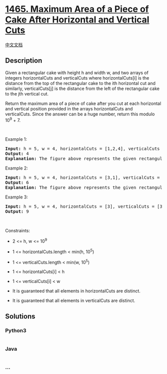 * [[https://leetcode.com/problems/maximum-area-of-a-piece-of-cake-after-horizontal-and-vertical-cuts][1465.
Maximum Area of a Piece of Cake After Horizontal and Vertical Cuts]]
  :PROPERTIES:
  :CUSTOM_ID: maximum-area-of-a-piece-of-cake-after-horizontal-and-vertical-cuts
  :END:
[[./solution/1400-1499/1465.Maximum Area of a Piece of Cake After Horizontal and Vertical Cuts/README.org][中文文档]]

** Description
   :PROPERTIES:
   :CUSTOM_ID: description
   :END:

#+begin_html
  <p>
#+end_html

Given a rectangular cake with height h and width w, and two arrays of
integers horizontalCuts and verticalCuts where horizontalCuts[i] is the
distance from the top of the rectangular cake to the ith horizontal
cut and similarly, verticalCuts[j] is the distance from the left of the
rectangular cake to the jth vertical cut.

#+begin_html
  </p>
#+end_html

#+begin_html
  <p>
#+end_html

Return the maximum area of a piece of cake after you cut at each
horizontal and vertical position provided in the arrays horizontalCuts
and verticalCuts. Since the answer can be a huge number, return this
modulo 10^9 + 7.

#+begin_html
  </p>
#+end_html

#+begin_html
  <p>
#+end_html

 

#+begin_html
  </p>
#+end_html

#+begin_html
  <p>
#+end_html

Example 1:

#+begin_html
  </p>
#+end_html

#+begin_html
  <p>
#+end_html

#+begin_html
  </p>
#+end_html

#+begin_html
  <pre>
  <strong>Input:</strong> h = 5, w = 4, horizontalCuts = [1,2,4], verticalCuts = [1,3]
  <strong>Output:</strong> 4 
  <strong>Explanation:</strong> The figure above represents the given rectangular cake. Red lines are the horizontal and vertical cuts. After you cut the cake, the green piece of cake has the maximum area.
  </pre>
#+end_html

#+begin_html
  <p>
#+end_html

Example 2:

#+begin_html
  </p>
#+end_html

#+begin_html
  <p>
#+end_html

#+begin_html
  </p>
#+end_html

#+begin_html
  <pre>
  <strong>Input:</strong> h = 5, w = 4, horizontalCuts = [3,1], verticalCuts = [1]
  <strong>Output:</strong> 6
  <strong>Explanation:</strong> The figure above represents the given rectangular cake. Red lines are the horizontal and vertical cuts. After you cut the cake, the green and yellow pieces of cake have the maximum area.
  </pre>
#+end_html

#+begin_html
  <p>
#+end_html

Example 3:

#+begin_html
  </p>
#+end_html

#+begin_html
  <pre>
  <strong>Input:</strong> h = 5, w = 4, horizontalCuts = [3], verticalCuts = [3]
  <strong>Output:</strong> 9
  </pre>
#+end_html

#+begin_html
  <p>
#+end_html

 

#+begin_html
  </p>
#+end_html

#+begin_html
  <p>
#+end_html

Constraints:

#+begin_html
  </p>
#+end_html

#+begin_html
  <ul>
#+end_html

#+begin_html
  <li>
#+end_html

2 <= h, w <= 10^9

#+begin_html
  </li>
#+end_html

#+begin_html
  <li>
#+end_html

1 <= horizontalCuts.length < min(h, 10^5)

#+begin_html
  </li>
#+end_html

#+begin_html
  <li>
#+end_html

1 <= verticalCuts.length < min(w, 10^5)

#+begin_html
  </li>
#+end_html

#+begin_html
  <li>
#+end_html

1 <= horizontalCuts[i] < h

#+begin_html
  </li>
#+end_html

#+begin_html
  <li>
#+end_html

1 <= verticalCuts[i] < w

#+begin_html
  </li>
#+end_html

#+begin_html
  <li>
#+end_html

It is guaranteed that all elements in horizontalCuts are distinct.

#+begin_html
  </li>
#+end_html

#+begin_html
  <li>
#+end_html

It is guaranteed that all elements in verticalCuts are distinct.

#+begin_html
  </li>
#+end_html

#+begin_html
  </ul>
#+end_html

** Solutions
   :PROPERTIES:
   :CUSTOM_ID: solutions
   :END:

#+begin_html
  <!-- tabs:start -->
#+end_html

*** *Python3*
    :PROPERTIES:
    :CUSTOM_ID: python3
    :END:
#+begin_src python
#+end_src

*** *Java*
    :PROPERTIES:
    :CUSTOM_ID: java
    :END:
#+begin_src java
#+end_src

*** *...*
    :PROPERTIES:
    :CUSTOM_ID: section
    :END:
#+begin_example
#+end_example

#+begin_html
  <!-- tabs:end -->
#+end_html

